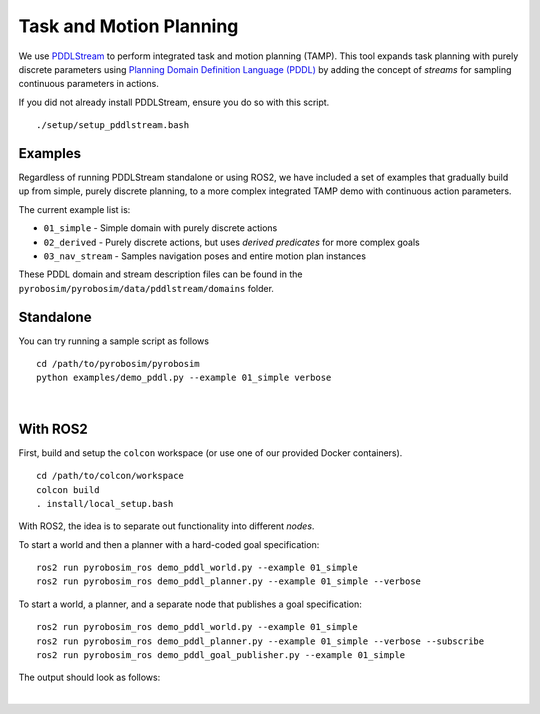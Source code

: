 Task and Motion Planning
========================
We use `PDDLStream <https://github.com/caelan/pddlstream>`_ to perform integrated task and motion planning (TAMP).
This tool expands task planning with purely discrete parameters using `Planning Domain Definition Language (PDDL) <https://planning.wiki/guide/whatis/pddl>`_ 
by adding the concept of *streams* for sampling continuous parameters in actions.

If you did not already install PDDLStream, ensure you do so with this script.

::

   ./setup/setup_pddlstream.bash


Examples
--------
Regardless of running PDDLStream standalone or using ROS2, we have included a set of examples
that gradually build up from simple, purely discrete planning, to a more complex integrated TAMP
demo with continuous action parameters.

The current example list is:

* ``01_simple`` - Simple domain with purely discrete actions
* ``02_derived`` - Purely discrete actions, but uses *derived predicates* for more complex goals
* ``03_nav_stream`` - Samples navigation poses and entire motion plan instances

These PDDL domain and stream description files can be found in the ``pyrobosim/pyrobosim/data/pddlstream/domains`` folder.

Standalone
----------

You can try running a sample script as follows

::

    cd /path/to/pyrobosim/pyrobosim
    python examples/demo_pddl.py --example 01_simple verbose

.. image:: ../media/pddlstream_demo_standalone.png
    :align: center
    :width: 720px
    :alt: PDDLStream standalone demo.

|

With ROS2
---------

First, build and setup the ``colcon`` workspace (or use one of our provided Docker containers).

::

    cd /path/to/colcon/workspace
    colcon build
    . install/local_setup.bash


With ROS2, the idea is to separate out functionality into different *nodes*.

To start a world and then a planner with a hard-coded goal specification:

::

    ros2 run pyrobosim_ros demo_pddl_world.py --example 01_simple
    ros2 run pyrobosim_ros demo_pddl_planner.py --example 01_simple --verbose

To start a world, a planner, and a separate node that publishes a goal specification:

::

    ros2 run pyrobosim_ros demo_pddl_world.py --example 01_simple
    ros2 run pyrobosim_ros demo_pddl_planner.py --example 01_simple --verbose --subscribe
    ros2 run pyrobosim_ros demo_pddl_goal_publisher.py --example 01_simple

The output should look as follows:

.. image:: ../media/pddlstream_demo_ros.png
    :align: center
    :width: 720px
    :alt: PDDLStream demo with ROS2.

|
